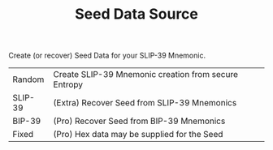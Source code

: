 #+title: Seed Data Source
#+OPTIONS: toc:nil title:nil author:nil

#+BEGIN_ABSTRACT
Create (or recover) Seed Data for your SLIP-39 Mnemonic.

| Random  | Create SLIP-39 Mnemonic creation from secure Entropy |
| SLIP-39 | (Extra) Recover Seed from SLIP-39 Mnemonics          |
| BIP-39  | (Pro) Recover Seed from BIP-39 Mnemonics             |
| Fixed   | (Pro) Hex data may be supplied for the Seed          |
#+END_ABSTRACT
